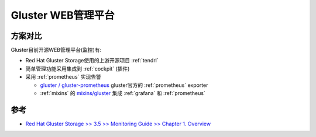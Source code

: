 .. _gluster_web_admin:

========================
Gluster WEB管理平台
========================

方案对比
============

Gluster目前开源WEB管理平台(监控)有:

- Red Hat Gluster Storage使用的上游开源项目 :ref:`tendrl`
- 简单管理功能采用集成到 :ref:`cockpit` (插件)
- 采用 :ref:`prometheus` 实现告警

  - `gluster / gluster-prometheus <https://github.com/gluster/gluster-prometheus>`_ gluster官方的 :ref:`prometheus` exporter
  - :ref:`mixins` 的 `mixins/gluster <https://monitoring.mixins.dev/gluster/>`_ 集成 :ref:`grafana` 和 :ref:`prometheus`

参考
=====

- `Red Hat Gluster Storage >> 3.5 >> Monitoring Guide >> Chapter 1. Overview <https://access.redhat.com/documentation/en-us/red_hat_gluster_storage/3.5/html/monitoring_guide/overview>`_
